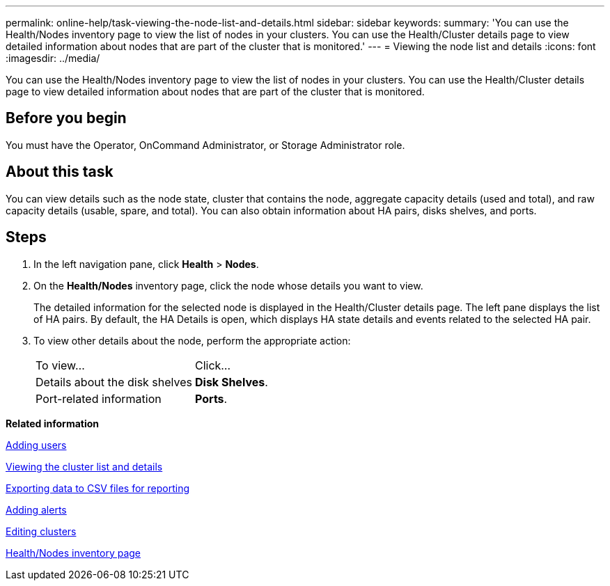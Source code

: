 ---
permalink: online-help/task-viewing-the-node-list-and-details.html
sidebar: sidebar
keywords: 
summary: 'You can use the Health/Nodes inventory page to view the list of nodes in your clusters. You can use the Health/Cluster details page to view detailed information about nodes that are part of the cluster that is monitored.'
---
= Viewing the node list and details
:icons: font
:imagesdir: ../media/

[.lead]
You can use the Health/Nodes inventory page to view the list of nodes in your clusters. You can use the Health/Cluster details page to view detailed information about nodes that are part of the cluster that is monitored.

== Before you begin

You must have the Operator, OnCommand Administrator, or Storage Administrator role.

== About this task

You can view details such as the node state, cluster that contains the node, aggregate capacity details (used and total), and raw capacity details (usable, spare, and total). You can also obtain information about HA pairs, disks shelves, and ports.

== Steps

. In the left navigation pane, click *Health* > *Nodes*.
. On the *Health/Nodes* inventory page, click the node whose details you want to view.
+
The detailed information for the selected node is displayed in the Health/Cluster details page. The left pane displays the list of HA pairs. By default, the HA Details is open, which displays HA state details and events related to the selected HA pair.

. To view other details about the node, perform the appropriate action:
+
|===
| To view...| Click...
a|
Details about the disk shelves
a|
*Disk Shelves*.
a|
Port-related information
a|
*Ports*.
|===

*Related information*

xref:task-adding-users.adoc[Adding users]

xref:task-viewing-the-cluster-list-and-details.adoc[Viewing the cluster list and details]

xref:task-exporting-storage-data-as-reports.adoc[Exporting data to CSV files for reporting]

xref:task-adding-alerts.adoc[Adding alerts]

xref:task-editing-clusters.adoc[Editing clusters]

xref:reference-health-all-nodes-view.adoc[Health/Nodes inventory page]
